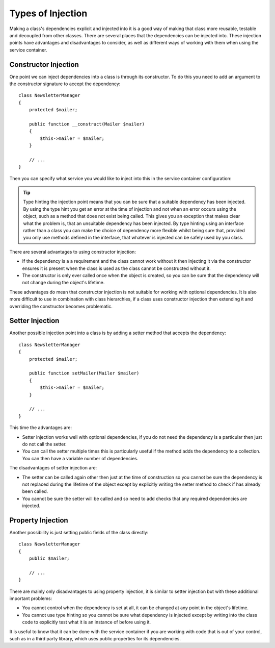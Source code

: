 ﻿.. index::
   single: Dependency Injection; Injection types

Types of Injection
==================

Making a class's dependencies explicit and injected into it is a good way
of making that class more reusable, testable and decoupled from other classes.
There are several places that the dependencies can be injected into. These
injection points have advantages and disadvantages to consider, as well as
different ways of working with them when using the service container.

Constructor Injection
---------------------

One point we can inject dependencies into a class is through its constructor.
To do this you need to add an argument to the constructor signature to accept
the dependency::

    class NewsletterManager
    {
        protected $mailer;

        public function __construct(Mailer $mailer)
        {
            $this->mailer = $mailer;
        }

        // ...
    }

Then you can specify what service you would like to inject into this in the
service container configuration:

.. configuration-block::

    .. code-block:: yaml

       services:
            my_mailer:
                # ...
            newsletter_manager:
                class:     NewsletterManager
                arguments: [@my_mailer]

    .. code-block:: xml

        <services>
            <service id="my_mailer" ... >
              <!-- ... -->
            </service>
            <service id="newsletter_manager" class="NewsletterManager">
                <argument type="service" id="my_mailer"/>
            </service>
        </services>

    .. code-block:: php

        use Symfony\Component\DependencyInjection\Definition;
        use Symfony\Component\DependencyInjection\Reference;

        // ...
        $container->setDefinition('my_mailer', ... );
        $container->setDefinition('newsletter_manager', new Definition(
            'NewsletterManager',
            array(new Reference('my_mailer'))
        ));


.. tip::

    Type hinting the injection point means that you can be sure that a suitable
    dependency has been injected. By using the type hint you get an error
    at the time of injection and not when an error occurs using the object,
    such as a method that does not exist being called. This gives you an exception
    that makes clear what the problem is, that an unsuitable dependency has been
    injected. By type hinting using an interface rather than a class you can make
    the choice of dependency more flexible whilst being sure that, provided
    you only use methods defined in the interface, that whatever is injected
    can be safely used by you class.

There are several advantages to using constructor injection:

* If the dependency is a a requirement and the class cannot work without it
  then injecting it via the constructor ensures it is present when the class
  is used as the class cannot be constructed without it. 

* The constructor is only ever called once when the object is created, so you
  can be sure that the dependency will not change during the object's lifetime.

These advantages do mean that constructor injection is not suitable for working
with optional dependencies. It is also more difficult to use in combination
with class hierarchies, if a class uses constructor injection then extending it 
and overriding the constructor becomes problematic.

Setter Injection
----------------

Another possible injection point into a class is by adding a setter method that
accepts the dependency::

    class NewsletterManager
    {
        protected $mailer;

        public function setMailer(Mailer $mailer)
        {
            $this->mailer = $mailer;
        }

        // ...
    }

.. configuration-block::

    .. code-block:: yaml

       services:
            my_mailer:
                # ...
            newsletter_manager:
                class:     NewsletterManager
                calls:
                    - [ setMailer, [ @my_mailer ] ]

    .. code-block:: xml

        <services>
            <service id="my_mailer" ... >
              <!-- ... -->
            </service>
            <service id="newsletter_manager" class="NewsletterManager">
                <call method="setMailer">
                     <argument type="service" id="my_mailer" />
                </call>
            </service>
        </services>

    .. code-block:: php

        use Symfony\Component\DependencyInjection\Definition;
        use Symfony\Component\DependencyInjection\Reference;

        // ...
        $container->setDefinition('my_mailer', ... );
        $container->setDefinition('newsletter_manager', new Definition(
            'NewsletterManager'
        ))->addMethodCall('setMailer', array(
            new Reference('my_mailer')
        ));

This time the advantages are:

* Setter injection works well with optional dependencies, if you do not need
  the dependency is a particular then just do not call the setter.

* You can call the setter multiple times this is particularly useful if the
  method adds the dependency to a collection. You can then have a variable number
  of dependencies.

The disadvantages of setter injection are:

* The setter can be called again other then just at the time of construction so
  you cannot be sure the dependency is not replaced during the lifetime of the
  object except by explicitly writing the setter method to check if has already been
  called.

* You cannot be sure the setter will be called and so need to add checks that
  any required dependencies are injected.

Property Injection
------------------

Another possibility is just setting public fields of the class directly::

    class NewsletterManager
    {
        public $mailer;

        // ...
    }

.. configuration-block::

    .. code-block:: yaml

       services:
            my_mailer:
                # ...
            newsletter_manager:
                class:     NewsletterManager
                properties:
                    mailer: @my_mailer

    .. code-block:: xml

        <services>
            <service id="my_mailer" ... >
              <!-- ... -->
            </service>
            <service id="newsletter_manager" class="NewsletterManager">
                <property name="mailer" type="service" id="my_mailer" />
            </service>
        </services>

    .. code-block:: php

        use Symfony\Component\DependencyInjection\Definition;
        use Symfony\Component\DependencyInjection\Reference;

        // ...
        $container->setDefinition('my_mailer', ... );
        $container->setDefinition('newsletter_manager', new Definition(
            'NewsletterManager'
        ))->setProperty('mailer', new Reference('my_mailer')));


There are mainly only disadvantages to using property injection, it is similar
to setter injection but with these additional important problems:

* You cannot control when the dependency is set at all, it can be changed
  at any point in the object's lifetime.

* You cannot use type hinting so you cannot be sure what dependency is injected
  except by writing into the class code to explicitly test what it is an instance
  of before using it.

It is useful to know that it can be done with the service container if you are
working with code that is out of your control, such as in a third party library,
which uses public properties for its dependencies.

